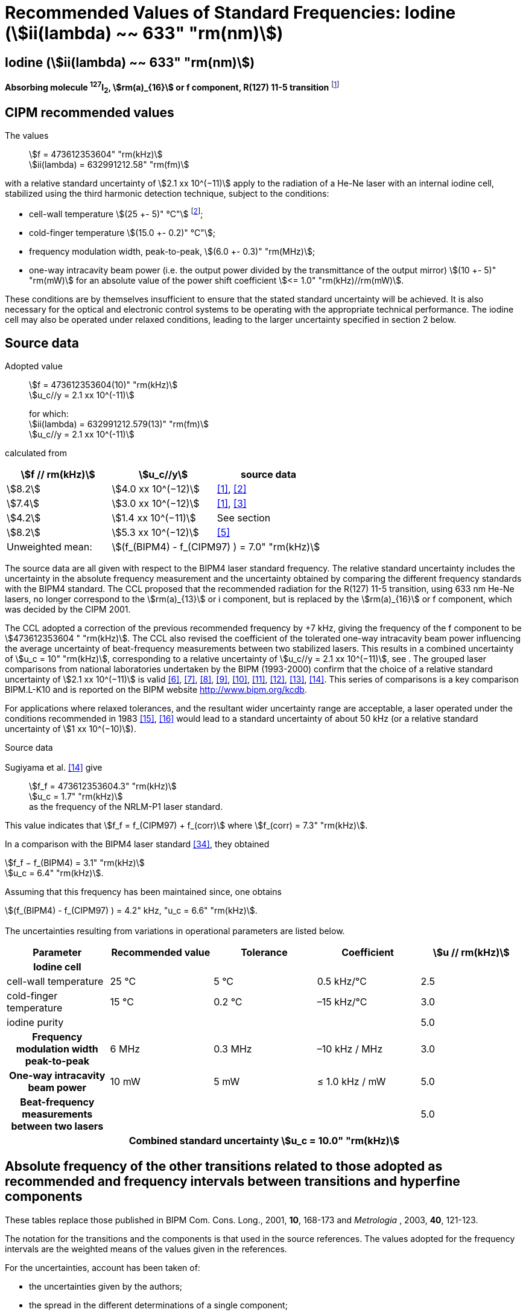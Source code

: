 = Recommended Values of Standard Frequencies: Iodine (stem:[ii(lambda) ~~ 633" "rm(nm)])
:appendix-id: 2
:partnumber: 2.16
:edition: 9
:copyright-year: 2003
:language: en
:docnumber: SI MEP M REC 633nm I2
:title-appendix-en: Recommended values of standard frequencies for applications including the practical realization of the metre and secondary representations of the second
:title-appendix-fr: Valeurs recommandées des fréquences étalons destinées à la mise en pratique de la définition du mètre et aux représentations secondaires de la seconde
:title-part-en: Iodine (stem:[ii(lambda) ~~ 633" "rm(nm)])
:title-part-fr: Iodine (stem:[ii(lambda) ~~ 633" "rm(nm)])
:title-en: The International System of Units
:title-fr: Le système international d’unités
:doctype: mise-en-pratique
:committee-acronym: CCL-CCTF-WGFS
:committee-en: CCL-CCTF Frequency Standards Working Group
:si-aspect: m_c_deltanu
:docstage: in-force
:confirmed-date:
:revdate:
:docsubstage: 60
:imagesdir: images
:mn-document-class: bipm
:mn-output-extensions: xml,html,pdf,rxl
:local-cache-only:
:data-uri-image:

== Iodine (stem:[ii(lambda) ~~ 633" "rm(nm)])

*Absorbing molecule ^127^I~2~, stem:[rm(a)_{16}] or f component, R(127) 11-5 transition* footnote:[All transitions in I~2~ refer to the stem:["B"^3Pi" "0_u^+ - "X"^1" "Sigma_g^+] system.]

== CIPM recommended values

The values:: stem:[f = 473612353604" "rm(kHz)] +
stem:[ii(lambda) = 632991212.58" "rm(fm)]

with a relative standard uncertainty of stem:[2.1 xx 10^(−11)] apply to the radiation of a He-Ne laser with an internal iodine cell, stabilized using the third harmonic detection technique, subject to the conditions:

* cell-wall temperature stem:[(25 +- 5)" °C"] footnote:[For the specification of operating conditions, such as temperature, modulation width and laser power, the symbols ± refer to a tolerance, not an uncertainty.];
* cold-finger temperature stem:[(15.0 +- 0.2)" °C"];
* frequency modulation width, peak-to-peak, stem:[(6.0 +- 0.3)" "rm(MHz)];
* one-way intracavity beam power (i.e. the output power divided by the transmittance of the output mirror) stem:[(10 +- 5)" "rm(mW)] for an absolute value of the power shift coefficient stem:[<= 1.0" "rm(kHz)//rm(mW)].

These conditions are by themselves insufficient to ensure that the stated standard uncertainty will be achieved. It is also necessary for the optical and electronic control systems to be operating with the appropriate technical performance. The iodine cell may also be operated under relaxed conditions, leading to the larger uncertainty specified in section 2 below.


== Source data

Adopted value:: stem:[f = 473612353604(10)" "rm(kHz)] +
stem:[u_c//y = 2.1 xx 10^(-11)]
+
for which: +
stem:[ii(lambda) = 632991212.579(13)" "rm(fm)] +
stem:[u_c//y = 2.1 xx 10^(-11)]

calculated from

[%unnumbered]
|===
h| stem:[f // rm(kHz)] h| stem:[u_c//y] h| source data

| stem:[8.2] | stem:[4.0 xx 10^(−12)] | <<ye>>, <<yoon>>
| stem:[7.4] | stem:[3.0 xx 10^(−12)] | <<ye>>, <<bernard>>
| stem:[4.2] | stem:[1.4 xx 10^(−11)] | See section <<sec-sugiyama>>
| stem:[8.2] | stem:[5.3 xx 10^(−12)] | <<lea>>
| Unweighted mean: 2+| stem:[(f_(BIPM4) - f_(CIPM97) ) = 7.0" "rm(kHz)]
|===

The source data are all given with respect to the BIPM4 laser standard frequency. The relative standard uncertainty includes the uncertainty in the absolute frequency measurement and the uncertainty obtained by comparing the different frequency standards with the BIPM4 standard. The CCL proposed that the recommended radiation for the R(127) 11-5 transition, using 633 nm He-Ne lasers, no longer correspond to the stem:[rm(a)_{13}] or i component, but is replaced by the stem:[rm(a)_{16}] or f component, which was decided by the CIPM 2001.

The CCL adopted a correction of the previous recommended frequency by +7 kHz, giving the frequency of the f component to be stem:[473612353604 " "rm(kHz)]. The CCL also revised the coefficient of the tolerated one-way intracavity beam power influencing the average uncertainty of beat-frequency measurements between two stabilized lasers. This results in a combined uncertainty of stem:[u_c = 10" "rm(kHz)], corresponding to a relative uncertainty of stem:[u_c//y = 2.1 xx 10^(−11)], see <<sec-uncertainties>>. The grouped laser comparisons from national laboratories undertaken by the BIPM (1993-2000) confirm that the choice of a relative standard uncertainty of stem:[2.1 xx 10^(−11)] is valid <<chartier2001>>, <<chartier1997>>, <<stahlberg>>, <<navratil>>, <<darnedde>>, <<brown>>, <<abramova>>, <<viliesid>>, <<shen>>. This series of comparisons is a key comparison BIPM.L-K10 and is reported on the BIPM website http://www.bipm.org/kcdb.

For applications where relaxed tolerances, and the resultant wider uncertainty range are acceptable, a laser operated under the conditions recommended in 1983 <<bipm1983>>, <<docs-metre>> would lead to a standard uncertainty of about 50 kHz (or a relative standard uncertainty of stem:[1 xx 10^(−10)]).


Source data

[[sec-sugiyama]]
=== {blank}

Sugiyama et al. <<shen>> give:: stem:[f_f = 473612353604.3" "rm(kHz)] +
stem:[u_c = 1.7" "rm(kHz)] +
as the frequency of the NRLM-P1 laser standard.

This value indicates that stem:[f_f = f_(CIPM97) + f_(corr)] where stem:[f_(corr) = 7.3" "rm(kHz)].

In a comparison with the BIPM4 laser standard <<edwards>>, they obtained

[align=left]
stem:[f_f − f_(BIPM4) = 3.1" "rm(kHz)] +
stem:[u_c = 6.4" "rm(kHz)].

Assuming that this frequency has been maintained since, one obtains

stem:[(f_(BIPM4) - f_(CIPM97) ) = 4.2" kHz, "u_c = 6.6" "rm(kHz)].

[[sec-uncertainties]]
=== {blank}

The uncertainties resulting from variations in operational parameters are listed below.

[%unnumbered]
[cols="5*"]
|===
h| Parameter h| Recommended value h| Tolerance h| Coefficient h| stem:[u // rm(kHz)]

h| Iodine cell 4+|
| cell-wall temperature | 25 °C | 5 °C | 0.5 kHz/°C | 2.5
| cold-finger temperature | 15 °C | 0.2 °C | –15 kHz/°C | 3.0
| iodine purity | | | | 5.0
h| Frequency modulation width peak-to-peak | 6 MHz | 0.3 MHz | –10 kHz / MHz | 3.0
h| One-way intracavity beam power | 10 mW | 5 mW | ≤ 1.0 kHz / mW | 5.0
h| Beat-frequency measurements between two lasers | | | | 5.0
5+>h| Combined standard uncertainty stem:[u_c = 10.0" "rm(kHz)]
|===


== Absolute frequency of the other transitions related to those adopted as recommended and frequency intervals between transitions and hyperfine components

These tables replace those published in BIPM Com. Cons. Long., 2001, *10*, 168-173 and _Metrologia_ , 2003, *40*, 121-123.

The notation for the transitions and the components is that used in the source references. The values adopted for the frequency intervals are the weighted means of the values given in the references.

For the uncertainties, account has been taken of:

* the uncertainties given by the authors;
* the spread in the different determinations of a single component;
* the effect of any perturbing components;
* the difference between the calculated and the measured values.

In the tables, uc represents the estimated combined standard uncertainty (stem:[1 ii(sigma)] ).

All transitions in molecular iodine refer to the B-X system.

[[table1]]
|===
8+^.^h| stem:[ii(lambda) ~~ 633" "rm(nm)] ^127^I~2~ R(127) 11-5
h| stem:[rm(a)_n] h| stem:[x] h| stem:[[f (rm(a)_n) - f (rm(a)_{16})\]//rm(MHz)] h| stem:[u_c//rm(MHz)] h| stem:[rm(a)_n] h| stem:[x] h| stem:[[f (rm(a)_n) - f (rm(a)_{16})\]//rm(MHz)] h| stem:[u_c//rm(MHz)]

| stem:[rm(a)_2] | t | stem:[-721.8] | stem:[0.5] | stem:[rm(a)_{12}] | j | stem:[-160.457] | 0.005
| stem:[rm(a)_3] | s | stem:[-697.8] | stem:[0.5] | stem:[rm(a)_{13}] | i | stem:[-138.892] | 0.005
| stem:[rm(a)_4] | r | stem:[-459.62] | stem:[0.01] | stem:[rm(a)_{14}] | h | stem:[-116.953] | 0.005
| stem:[rm(a)_5] | q | stem:[-431.58] | stem:[0.05] | stem:[rm(a)_{15}] | g | stem:[-13.198] | 0.005
| stem:[rm(a)_6] | p | stem:[-429.18] | stem:[0.05] | stem:[rm(a)_{16}] | f | stem:[0] | --
| stem:[rm(a)_7] | o | stem:[-402.09] | stem:[0.01] | stem:[rm(a)_{17}] | e | stem:[13.363] | 0.005
| stem:[rm(a)_8] | n | stem:[-301.706] | stem:[0.005] | stem:[rm(a)_{18}] | d | stem:[26.224] | 0.005
| stem:[rm(a)_9] | m | stem:[-292.693] | stem:[0.005] | stem:[rm(a)_{19}] | c | stem:[144.114] | 0.005
| stem:[rm(a)_{10}] | l | stem:[-276.886] | stem:[0.005] | stem:[rm(a)_{20}] | b | stem:[152.208] | 0.005
| stem:[rm(a)_{11}] | k | stem:[-268.842] | stem:[0.005] | stem:[rm(a)_{21}] | a | stem:[161.039] | 0.005
8+<a| Frequency referenced to:: stem:[rm(a)_{16}" (f), R(127) 11-5"], ^127^I~2~: stem:[f = 473612353604" "rm(kHz)] <<ci2002>>
|===
Ref. <<rowley>>, <<hanes>>, <<cerez>>, <<bayer>>, <<bertinetto>>, <<tanaka>>, <<blabla24>>, <<morinaga>>, <<blabla26>>, <<chartier1983>>, <<chartier1991>>, <<petru>>


[[table2]]
|===
8+^.^h| stem:[ii(lambda) ~~ 633" "rm(nm)] ^127^I~2~ P(33) 6-3
h| stem:[rm(b)_n] h| stem:[x] h| stem:[[f (rm(b)_n) - f (rm(b)_{21})\]//rm(MHz)] h| stem:[u_c//rm(MHz)] h| stem:[rm(b)_n] h| stem:[x] h| stem:[[f (rm(b)_n) - f (rm(b)_{21})\]//rm(MHz)] h| stem:[u_c//rm(MHz)]

| stem:[rm(b)_1] | u | stem:[-922.571] | stem:[0.008] | stem:[rm(b)_{12}] | j | stem:[-347.354] | 0.007
| stem:[rm(b)_2] | t | stem:[-895.064] | stem:[0.008] | stem:[rm(b)_{13}] | i | stem:[-310.30] | 0.01
| stem:[rm(b)_3] | s | stem:[-869.67] | stem:[0.01] | stem:[rm(b)_{14}] | h | stem:[-263.588] | 0.009
| stem:[rm(b)_4] | r | stem:[-660.50] | stem:[0.02] | stem:[rm(b)_{15}] | g | stem:[-214.53] | 0.02
| stem:[rm(b)_5] | q | stem:[-610.697] | stem:[0.008] | stem:[rm(b)_{16}] f | | stem:[-179.312] | 0.005
| stem:[rm(b)_6] | p | stem:[-593.996] | stem:[0.008] | stem:[rm(b)_{17}] | e | stem:[-153.942] | 0.005
| stem:[rm(b)_7] | o | stem:[-547.40] | stem:[0.02] | stem:[rm(b)_{18}] | d | stem:[-118.228] | 0.007
| stem:[rm(b)_8] | n | stem:[-487.074] | stem:[0.009] | stem:[rm(b)_{19}] | c | stem:[-36.73] | 0.01
| stem:[rm(b)_9] | m | stem:[-461.30] | stem:[0.03] | stem:[rm(b)_{20}] | b | stem:[-21.980] | 0.007
| stem:[rm(b)_{10}] | l | stem:[-453.21] | stem:[0.03] | stem:[rm(b)_{21}] | a | stem:[0] | --
| stem:[rm(b)_{11}] | k | stem:[-439.01] | stem:[0.01] | | | |
8+<a| Frequency referenced to:: stem:[rm(a)_{16}" (f), R(127) 11-5"], ^127^I~2~: stem:[f = 473612353604" "rm(kHz)] <<ci2002>> +
stem:[f (rm(b)_{21}," P(33) 6-3") - f (rm(a)_{16}," R(127) 11-5") = -532.42(2)" "rm(MHz)] <<razet>>
|===
Ref. <<morinaga>>, <<razet>>, <<hanes1971>>, <<bergquist>>, <<simonsen>>, <<edwards>>


[[table3]]
|===
8+^.^h| stem:[ii(lambda) ~~ 633" "rm(nm)] ^129^I~2~ P(54) 8-4
h| stem:[rm(a)_n] h| stem:[x] h| stem:[[f (rm(a)_n) - f (rm(a)_{28})\]//rm(MHz)] h| stem:[u_c//rm(MHz)] h| stem:[rm(a)_n] h| stem:[x] h| stem:[[f (rm(a)_n) - f (rm(a)_{28})\]//rm(MHz)] h| stem:[u_c//rm(MHz)]

| stem:[rm(a)_2] | z' | stem:[-449] | stem:[2] | stem:[rm(a)_{16}] | i' | stem:[-197.73] | 0.08
| stem:[rm(a)_3] | y' | stem:[-443] | stem:[2] | stem:[rm(a)_{17}] | h' | stem:[-193.23] | 0.08
| stem:[rm(a)_4] | x' | stem:[-434] | stem:[2] | stem:[rm(a)_{18}] | g' | stem:[-182.74] | 0.03
| stem:[rm(a)_5] | w' | stem:[-429] | stem:[2] | stem:[rm(a)_{19}] | f' | stem:[-162.61] | 0.05
| stem:[rm(a)_6] | v' | stem:[-360.9] | stem:[1] | stem:[rm(a)_{20}] | e' | stem:[-155.72] | 0.05
| stem:[rm(a)_7] | u' | stem:[-345.1] | stem:[1] | stem:[rm(a)_{21}] | d' | stem:[-138.66] | 0.05
| stem:[rm(a)_8] | t' | stem:[-340.8] | stem:[1] | stem:[rm(a)_{22}] | c' | stem:[-130.46] | 0.05
| stem:[rm(a)_9] | s' | stem:[-325.4] | stem:[1] | stem:[rm(a)_{23}] | a' | stem:[-98.22] | 0.03
| stem:[rm(a)_{10}] | r' | stem:[-307.0] | stem:[1] | stem:[rm(a)_{24}] | n~2~ | stem:[-55.6] see m~8~ <<table7>> | 0.5
| stem:[rm(a)_{11}] | q' | stem:[-298.2] | stem:[1] | stem:[rm(a)_{25}] | n~1~ | stem:[-55.6] see m~8~ <<table7>> | 0.5
| stem:[rm(a)_{12}] | p' | stem:[-293.1] | stem:[1] | stem:[rm(a)_{26}] | m~2~ | stem:[-43.08] | 0.03
| stem:[rm(a)_{13}] | o' | stem:[-289.7] | stem:[1] | stem:[rm(a)_{27}] | m~1~ | stem:[-41.24] | 0.05
| stem:[rm(a)_{14}] | n' | stem:[-282.7] | stem:[1] | stem:[rm(a)_{28}] | k | 0  | --
| stem:[rm(a)_{15}] | j' | stem:[-206.1] | stem:[0.02] | | | |
8+<a| Frequency referenced to:: stem:[rm(a)_{16}" (f), R(127) 11-5"], ^127^I~2~: stem:[f = 473612353604" "rm(kHz)] <<ci2002>> +
stem:[f (rm(a)_{28}," P(54) 8-4") - f (rm(a)_{16}," R(127) 11-5"{^(127)ii(I)_2}) = -42.99(4)" "rm(MHz)] <<ccdm82-2>>, <<chartier1984>>
|===
Ref. <<ccdm82-2>>, <<chartier1984>>, <<chartier1982>>, <<gerlach>>, <<knox>>, <<tesic>>, <<magyar>>, <<chartier1978>>, <<chartier1993>>


[[table4]]
|===
8+^.^h| stem:[ii(lambda) ~~ 633" "rm(nm)] ^129^I~2~ P(69) 12-6
h| stem:[rm(b)_n] h| stem:[x] h| stem:[[f (rm(b)_n) - f (rm(a)_{28})\]//rm(MHz)] h| stem:[u_c//rm(MHz)] h| stem:[rm(b)_n] h| stem:[x] h| stem:[[f (rm(b)_n) - f (rm(a)_{28})\]//rm(MHz)] h| stem:[u_c//rm(MHz)]

| stem:[rm(b)_1] | b′′′ | stem:[99.12] | 0.05 | stem:[rm(b)_{21}] | q′ | stem:[507.66] | 0.10
| stem:[rm(b)_2] | a′′′ | stem:[116.08] | 0.05 | stem:[rm(b)_{22}] | o′ | stem:[532.65] | 0.10
| stem:[rm(b)_3] | z′′ | stem:[132.05] | 0.05 | stem:[rm(b)_{23}] | n′ | stem:[536.59] | 0.10
| stem:[rm(b)_4] | s′′ | stem:[234.54] | 0.05 | stem:[rm(b)_{24}] | m′ | stem:[545.06] | 0.05
| stem:[rm(b)_5] | r′′ | 256.90 see m~28~ <<table7>> | stem:[0.05] | stem:[rm(b)_{25}] | l′ | stem:[560.94] | 0.05
| stem:[rm(b)_6] | q′′ | 264.84 see m~29~ <<table7>> | stem:[0.05] | stem:[rm(b)_{26}] | k′ | stem:[566.19] | 0.05
| stem:[rm(b)_7] | p′′ | stem:[288.06] | 0.05 | stem:[rm(b)_{27}] | j′ | stem:[586.27] | 0.03
| stem:[rm(b)_8] | k′′ | stem:[337.75] | 0.1 | stem:[rm(b)_{28}] | i′ | stem:[601.78] | 0.03
| stem:[rm(b)_9] | i1′′ | stem:[358.8] | 0.5 | stem:[rm(b)_{29}] | h′ | stem:[620.85] | 0.03
| stem:[rm(b)_{10}] | i2′′ | stem:[358.8] | 0.5 | stem:[rm(b)_{30}] | g′ | stem:[632.42] | 0.03
| stem:[rm(b)_{11}] | f′′ | stem:[373.80] | 0.05 | stem:[rm(b)_{31}] | f′ | stem:[644.09] | 0.03
| stem:[rm(b)_{12}] | d′′ | stem:[387.24] | 0.05 | stem:[rm(b)_{32}] | e′ | stem:[655.47] | 0.03
| stem:[rm(b)_{13}] | c′′ | stem:[395.3] | 0.2 | stem:[rm(b)_{33}] | d′ | stem:[666.81] | 0.10
| stem:[rm(b)_{14}] | b′′ | stem:[402.45] | 0.05 | stem:[rm(b)_{34}] | c′ | stem:[692.45] | 0.10
| stem:[rm(b)_{15}] | a′′ | stem:[407] | 4 | stem:[rm(b)_{35}] | b′ | stem:[697.96] | 0.10
| stem:[rm(b)_{16}] | z′ | stem:[412.37] | 0.05 | stem:[rm(b)_{36}] | a′ | stem:[705.43] | 0.10
| stem:[rm(b)_{17}] | y′ | stem:[417] | 4 | | | |
8+<a| Frequency referenced to:: stem:[rm(a)_{16}" (f), R(127) 11-5"], ^127^I~2~: stem:[f = 473612353604" "rm(kHz)] <<ci2002>> +
stem:[f (rm(a)_{28}", P(54) 8-4") - f (rm(a)_{16}," R(127) 11-5"] {^127^I~2~}) = –42.99 (4) MHz <<ccdm82-2>>, <<chartier1984>>
|===
Ref. <<gerlach>>, <<magyar>>, <<chartier1978>>, <<chartier1993>>


[[table5]]
|===
8+^.^h| stem:[ii(lambda) ~~ 633" "rm(nm)] ^129^I~2~ R(60) 8-4
h| stem:[rm(d)_n] h| stem:[x] h| stem:[[f (rm(d)_n) - f (rm(a)_{28})\]//rm(MHz)] h| stem:[u_c//rm(MHz)] h| stem:[rm(d)_n] h| stem:[x] h| stem:[[f (rm(d)_n) - f (rm(a)_{28})\]//rm(MHz)] h| stem:[u_c//rm(MHz)]

| stem:[rm(d)_{23}] | A′ | stem:[-555] | stem:[5] | stem:[rm(d)_{26}] | M | stem:[-499] | 2
| stem:[rm(d)_{24}] | N | stem:[-511] | stem:[2] | stem:[rm(d)_{27}] | M | stem:[-499] | 2
| stem:[rm(d)_{25}] | N | stem:[-511] | stem:[2] | stem:[rm(d)_{28}] | K | stem:[-456] | 2
8+<a| Frequency referenced to:: stem:[rm(a)_{16}" (f), R(127) 11-5"], ^127^I~2~: stem:[f = 473612353604" "rm(kHz)] <<ci2002>> +
stem:[f (rm(a)_{28}", P(54) 8-4") - f (rm(a)_{16}," R(127) 11-5"] {^127^I~2~}) = –42.99 (4) MHz <<ccdm82-2>>, <<chartier1984>>
|===
Ref. <<gerlach>>


[[table6]]
|===
8+^.^h| stem:[ii(lambda) ~~ 633" "rm(nm)] ^129^I~2~ P(33) 6-3
h| stem:[rm(e)_n] h| stem:[x] h| stem:[[f (rm(e)_n) - f (rm(e)_2)\]//rm(MHz)] h| stem:[u_c//rm(MHz)] h| stem:[rm(e)_n] h| stem:[x] h| stem:[[f (rm(e)_n) - f (rm(e)_2)\]//rm(MHz)] h| stem:[u_c//rm(MHz)]

| stem:[rm(e)_1] | A | −19.82 | stem:[0.05] | stem:[rm(e)_{10}] | J | stem:[249] | 2
| stem:[rm(e)_2] | B | stem:[0] | -- | stem:[rm(e)_{11}] | K | stem:[260] | 2
| stem:[rm(e)_3] | C | stem:[17.83] | 0.03 | stem:[rm(e)_{12}] | L | stem:[269] | 3
| stem:[rm(e)_4] | D | stem:[102.58] | 0.05 | stem:[rm(e)_{13}] | M | stem:[273] | 4
| stem:[rm(e)_5] | E | stem:[141] | 2 | stem:[rm(e)_{14}] | N | stem:[287] | 4
| stem:[rm(e)_6] | F | stem:[157] | 2 | stem:[rm(e)_{15}] | O | stem:[293] | 5
| stem:[rm(e)_7] | G | stem:[191] | 2 | stem:[rm(e)_{16}] | P | stem:[295] | 5
| stem:[rm(e)_8] | H | stem:[208] | 2 | stem:[rm(e)_{17}] | Q | stem:[306] | 6
| stem:[rm(e)_9] | I | stem:[239] | 2 | | | |
8+<a| Frequency referenced to:: stem:[rm(a)_{16}" (f), R(127) 11-5"], ^127^I~2~: stem:[f = 473612353604" "rm(kHz)] <<ci2002>> +
stem:[f (rm(e)_2", P(33) 6-3") - f (rm(a)_{16}," R(127) 11-5"] {^127^I~2~}) = 849.4 (2) MHz <<schweitzer>>, <<chartier1985>>
|===
Ref. <<gerlach>>, <<chartier1993>>, <<schweitzer>>, <<helmcke>>


[[table7]]
|===
8+^.^h| stem:[ii(lambda) ~~ 633" "rm(nm)] ^127^I^129^I P(33) 6-3
h| stem:[rm(m)_n] h| stem:[x] h| stem:[[f (rm(m)_n) - f (rm(a)_{28})\]//rm(MHz)] h| stem:[u_c//rm(MHz)] h| stem:[rm(m)_n] h| stem:[x] h| stem:[[f (rm(m)_n) - f (rm(a)_{28})\]//rm(MHz)] h| stem:[u_c//rm(MHz)]

| stem:[rm(m)_1] | m' | stem:[-254] | stem:[3] | stem:[rm(m)_{26}] | u'' | stem:[212.80] | 0.05
| stem:[rm(m)_2] | l' | stem:[-233.71] | stem:[0.10] | stem:[rm(m)_{27}] | t'' | stem:[219.43] | 0.05
| stem:[rm(m)_3] | k' | stem:[-226.14] | stem:[0.10] | stem:[rm(m)_{28}] | r'' | 256.90, see b~5~ <<table4>> | 0.10
| stem:[rm(m)_4] | j' | stem:[-207] | stem:[2] | stem:[rm(m)_{29}] | q'' | 264.84, see b~6~ <<table4>> | 0.05
| stem:[rm(m)_5] | b' | stem:[-117.79] | stem:[0.10] | stem:[rm(m)_{30}] | o'' | stem:[299.22] | 0.05
| stem:[rm(m)_6] | p | stem:[-87.83] | stem:[0.15] | stem:[rm(m)_{31}] | n'' | stem:[312.43] | 0.05
| stem:[rm(m)_7] | o | stem:[-78.2] | stem:[0.5] | stem:[rm(m)_{32}] | m'' | stem:[324.52] | 0.03
| stem:[rm(m)_8] | n | stem:[-56], see stem:[rm(a)_{24}] and stem:[rm(a)_{25}] <<table3>> | stem:[1] | stem:[rm(m)_{33}] | l'' | stem:[333.14] | 0.03
| stem:[rm(m)_9] | l | −17.55 | stem:[0.05] | stem:[rm(m)_{34}] | k~2~'' | stem:[337.7] | 0.5
| stem:[rm(m)_{10}] | j | stem:[12.04] | 0.03 | stem:[rm(m)_{35}] | k~1~'' | stem:[337.7] | 0.5
| stem:[rm(m)_{11}] | i | stem:[15.60] | 0.03 | stem:[rm(m)_{36}] | j'' | stem:[345.05] | 0.05
| stem:[rm(m)_{12}] | h | stem:[33.16] | 0.03 | stem:[rm(m)_{37}] | h'' | stem:[362.18] | 0.10
| stem:[rm(m)_{13}] | g~2~ | stem:[39.9] | 0.2 | stem:[rm(m)_{38}] | g'' | stem:[369.78] | 0.03
| stem:[rm(m)_{14}] | g~1~ | stem:[41.3] | 0.2 | stem:[rm(m)_{39}] | e'' | stem:[380.37] | 0.03
| stem:[rm(m)_{15}] | f | stem:[50.72] | 0.03 | stem:[rm(m)_{40}] | d'' | stem:[385] | 4
| stem:[rm(m)_{16}] | e | stem:[54.06] | 0.10 | stem:[rm(m)_{41}] | x' | stem:[431] | 4
| stem:[rm(m)_{17}] | d | stem:[69.33] | 0.03 | stem:[rm(m)_{42}] | w' | stem:[445] | 4
| stem:[rm(m)_{18}] | c | stem:[75.06] | 0.03 | stem:[rm(m)_{43}] | v' | stem:[456.7] | 0.5
| stem:[rm(m)_{19}] | b | stem:[80.00] | 0.03 | stem:[rm(m)_{44}] | u' | stem:[477.17] | 0.05
| stem:[rm(m)_{20}] | a | stem:[95.00] | 0.03 | stem:[rm(m)_{45}] | t' | stem:[486.43] | 0.05
| stem:[rm(m)_{21}] | y'' | stem:[160.74] | 0.03 | stem:[rm(m)_{46}] | s' | stem:[495.16] | 0.05
| stem:[rm(m)_{22}] | x'' | stem:[199.52] | 0.03 | stem:[rm(m)_{47}] | r' | stem:[503.55] | 0.05
| stem:[rm(m)_{23}] | w'' | stem:[205.06] | 0.05 | stem:[rm(m)_{48}] | p' | stem:[515.11] | 0.05
| stem:[rm(m)_{24}] | v~2~'' | stem:[207.9] | 0.5 | | | |
| stem:[rm(m)_{25}] | v~1~'' | stem:[207.9] | 0.5 | | | |
8+<a| Frequency referenced to:: stem:[rm(a)_{16}" (f), R(127) 11-5"], ^127^I~2~: stem:[f = 473612353604" "rm(kHz)] <<ci2002>> +
stem:[f (rm(a)_{28}", P(54) 8-4") - f (rm(a)_{16}," R(127) 11-5"] {^127^I~2~}) = –42.99 (4) MHz <<ccdm82-2>>, <<chartier1984>>
|===
Ref. <<gerlach>>, <<ccdm82-19a>>, <<magyar>>, <<chartier1978>>, <<chartier1993>>


[bibliography]
== References

* [[[ye,1]]], Ye J., Yoon T. H., Hall J. L., Madej A. A., Bernard J. E., Siemsen K. J., Marmet L., Chartier J.-M., Chartier A., Accuracy Comparison of Absolute Optical Frequency Measurement between Harmonic-Generation Synthesis and a Frequency-Division Femtosecond Comb, _Phys. Rev. Lett._, 2000, *85*, 3797-3800.

* [[[yoon,2]]], Yoon T. H., Ye J., Hall J. L., Chartier J.-M., Absolute frequency measurement of the iodine-stabilized He-Ne laser at 633 nm, _Appl. Phys. B._, 2001, *72*, 221-226.

* [[[bernard,3]]], Bernard J. E., Madej A. A., Siemsen K. J., Marmet L., Absolute frequency measurement of the HeNe/I~2~ standard at 633 nm, _Opt. Commun._, 2001, *187*, 211-218.

* [[[sugiyama,4]]], Sugiyama K., Onae A., Hong F.-L., Inaba H., Slyusarev S. N., Ikegami T., Ishikawa J., Minoshima K., Matsumoto H., Knight J. C., Wadsworth W. J., Russel P. St. J., Optical frequency measurement using an ultrafast mode-locked laser at NMIJ/AIST, _6th Symposium on Frequency Standards and Metrology_, Ed. Gill P, World Scientific (Singapore), 2002, 427-434.

* [[[lea,5]]], Lea S. N., Margolis H. S., Huang G., Rowley W. R. C., Henderson D., Barwood G. P., Klein H. A., Webster S. A., Blythe P., Gill P., Windeler R. S., Femtosecond Optical Frequency Comb Measurements of Lasers Stabilised to Transitions in ^88^Sr^\+^, ^171^Yb^+^, and I~2~ at NPL, _6th Symposium on Frequency Standards and Metrology_, Ed. Gill P, World Scientific (Singapore), 2002, 144-151.

* [[[chartier2001,6]]], Chartier J.-M., Chartier A., I2 Stabilized 633 nm He-Ne Lasers: 25 Years of International Comparisons, Laser Frequency Stabilization, Standards, Measurement, and Applications, _Proceedings of SPIE_, 2001, *4269*, 123-132.

* [[[chartier1997,7]]], Chartier J.-M., Chartier A., International comparisons of He-Ne lasers stabilized with ^127^I~2~ at stem:[ii(lambda) ~~ 633" "rm(nm)] (July 1993 to September 1995) Part I : General, _Metrologia_, 1997, *34*, 297-300.

* [[[stahlberg,8]]], Ståhlberg B., Ikonen E., Haldin J., Hu J., Ahola T., Riski K., Pendrill L., Kärn U., Henningsen J., Simonsen H., Chartier A., Chartier J.-M., International comparisons of He-Ne lasers stabilized with ^127^I~2~ at stem:[ii(lambda) ~~ 633" "rm(nm)] (July 1993 to September 1995) Part II : Second comparison of Northern European lasers at stem:[ii(lambda) ~~ 633" "rm(nm)], _Metrologia_, 1997, *34*, 301-307.

* [[[navratil,9]]], Navratil V., Fodreková A., Gàta R., Blabla J., Balling P., Ziegler M., Zeleny V., Petrû F., Lazar J., Veselá Z., Gliwa-Gliwinski J., Walczuk J., Bánréti E., Tomanyiczka K., Chartier A., Chartier J.-M., International comparisons of He-Ne lasers stabilized with ^127^I~2~ at stem:[ii(lambda) ~~ 633" "rm(nm)] (July 1993 to September 1995) Part III : Second comparison of Eastern European lasers at stem:[ii(lambda) ~~ 633" "rm(nm)], _Metrologia_, 1998, *35*, 799-806.

* [[[darnedde,10]]], Darnedde H., Rowley W. R. C., Bertinetto F., Millerioux Y., Haitjema H., Wetzels S., Pirée H., Prieto E., Mar Pérez M., Vaucher B., Chartier A., Chartier J.-M., International comparisons of He-Ne lasers stabilized with ^127^I~2~ at stem:[ii(lambda) ~~ 633" "rm(nm)] (July 1993 to September 1995) Part IV : Comparison of Western European lasers at stem:[ii(lambda) ~~ 633" "rm(nm)], _Metrologia_, 1999, *36*, 199-206.

* [[[brown,11]]], Brown N., Jaatinen E., Suh H., Howick E., Xu G., Veldman I., Chartier A., Chartier J.-M., International comparisons of He-Ne lasers stabilized with ^127^I~2~ at stem:[ii(lambda) ~~ 633" "rm(nm)] (July 1993 to September 1995) Part V : Comparison of Asian-Pacific and South African lasers at stem:[ii(lambda) ~~ 633" "rm(nm)], _Metrologia_, 2000, *37*, 107-113.

* [[[abramova,12]]], Abramova L., Zakharenko Yu., Fedorine V., Blajev T., Kartaleva S., Karlsson H., Popescu GH., Chartier A., Chartier J.-M., International comparisons of He-Ne lasers stabilized with ^127^I~2~ at stem:[ii(lambda) ~~ 633" "rm(nm)] (July 1993 to September 1995) Part VI : Comparison of VNIIM (Russian Federation), NCM (Bulgaria), NMS (Norway), NILPRP (Romania) and BIPM lasers at stem:[ii(lambda) ~~ 633" "rm(nm)], _Metrologia_, 2000, *37*, 115-120.

* [[[viliesid,13]]], Viliesid M., Gutierrez-Munguia M., Galvan C. A., Castillo H. A., Madej A., Hall J. L., Stone J., Chartier A., Chartier J.-M., International comparisons of He-Ne lasers stabilized with ^127^I~2~ at stem:[ii(lambda) ~~ 633" "rm(nm)], Part VII : Comparison of NORAMET ^127^I~2~-stabilized He-Ne lasers at stem:[ii(lambda) ~~ 633" "rm(nm)], _Metrologia_, 2000, *37*, 317-322.

* [[[shen,14]]], Shen S., Ni Y., Qian J., Liu Z., Shi C., An J., Wang L., Iwasaki S., Ishikawa J., Hong F.-L., Suh H. S., Labot J., Chartier A., Chartier J.-M., International comparisons of He-Ne lasers stabilized with ^127^I~2~ at stem:[ii(lambda) ~~ 633" "rm(nm)] (July 1997), Part VIII : Comparison of NIM (China), NRLM (Japan), KRISS (Republic of Korea) and BIPM lasers at stem:[ii(lambda) ~~ 633" "rm(nm)], _Metrologia_, 2001, *38*, 181-186.

* [[[bipm1983,15]]], _BIPM, Proc. Verb. Com. Int. Poids et Mesures_, 1983, *51*.

* [[[docs-metre,16]]], Documents Concerning the New Definition of the Metre, _Metrologia_, 1984, *19*, 163-178.

* [[[ci2002,17]]], Recommendation CCL3 (BIPM Com. Cons. Long., 10th Meeting, 2001) adopted by the Comité International des Poids et Mesures at its 91th Meeting as Recommendation 1 (CI-2002).

* [[[rowley,18]]], Rowley W. R. C., Wallard A. J., Wavelength values of the 633 nm laser, stabilized with ^127^I~2~-saturated absorption, _J. Phys. E._, 1973, *6*, 647-651.

* [[[hanes,19]]], Hanes G. R., Baird K. M., DeRemigis J., Stability, Reproducibility, and Absolute Wavelength of a 633 nm He-Ne Laser Stabilized to an Iodine Hyperfine Component, _Appl. Opt._, 1973, *12*, 1600-1605.

* [[[cerez,20]]], Cérez P., Brillet A., Hartmann F., Metrological Properties of the R(127) Line of Iodine Studied by Laser Saturated Absorption, _IEEE Trans. Instrum. Meas._, 1974, *IM-23*, 526-528.

* [[[bayer,21]]], Bayer-Helms F., Chartier J.-M., Helmcke J., Wallard A., Evaluation of the International Intercomparison Measurements (March 1976) with ^127^I~2~-Stabilized He-Ne Lasers, _PTB-Bericht_, 1977, *Me-17*, 139-146.

* [[[bertinetto,22]]], Bertinetto F., Rebaglia B. I., Performances of IMGC He-Ne (^127^I~2~) Lasers, _Euromeas, 77, IEEE_, 1977, *152*, 38-39.

* [[[tanaka,23]]], Tanaka K., Sakurai T., Kurosawa T., Frequency Stability and Reproducibility of an Iodine Stabilized He-Ne Laser, _Jap. J. Appl. Phys._, 1977, *16*, 2071-2072.

* [[[blabla24,24]]], Blabla J., Smydke J., Chartier J.-M., Gläser M., Comparison of the ^127^I~2~-Stabilized He-Ne Lasers at 633 nm Wavelength of the Czechoslovak Institute of Metrology and the Bureau International des Poids et Mesures, _Metrologia_, 1983, *19*, 73-75.

* [[[morinaga,25]]], Morinaga A., Tanaka K., Hyperfine Structure in the electronic spectrum of ^127^I~2~ by saturated absorption spectroscopy at 633 nm, _Appl. Phys. Lett._, 1978, *32*, 114-116.

* [[[blabla26,26]]], Blabla J., Bartos M., Smydke J., Weber T., Hantke D., Philipp H., Sommer M., Tschirnich J., Frequency Intervals of HFS Components of an ^127^I~2~-Stabilized He-Ne Laser at 633 nm Wavelength, _ASMW Metrologische Abhandlungen 3_, 1983, *4*, 285-290.

* [[[chartier1983,27]]], Chartier J.-M., Results of International Comparisons Using Methane-Stabilized He-Ne Lasers at 3.39 μm and Iodine Stabilized He-Ne Lasers at 633 nm, _IEEE Trans. Instrum. Meas._, 1983, *IM-32*, 81-83.

* [[[chartier1991,28]]], Chartier J.-M., Robertsson L., Fredin-Picard S., Recent Activities at BIPM in the Field of Stabilized Lasers - Radiations Recommended for the Definition of the Meter, _IEEE Trans. Instrum. Meas._, 1991, *40*, 181-184.

* [[[petru,29]]], Petru F., Popela B., Vesela Z., Iodine-stabilized He-Ne Lasers at stem:[ii(lambda) = 633" "rm(nm)] of a Compact Construction, _Metrologia_, 1992, *29*, 301-307.

* [[[razet,30]]], Razet A., Gagnière J., Juncar P., Hyperfine Structure Analysis of the 33P (6-3) Line of ^127^I~2~ at 633 nm Using a Continuous-wave Tunable Dye Laser, _Metrologia_, 1993, *30*, 61-65.

* [[[hanes1971,31]]], Hanes G. R., Lapierre J., Bunker P.R., Shotton K.C., Nuclear Hyperfine Structure in the Electronic Spectrum of ^127^I~2~ by Saturated Absorption Spectroscopy, and Comparison with Theory, _J. Mol. Spectrosc._, 1971, *39*, 506-515.

* [[[bergquist,32]]], Bergquist J. C., Daniel H.-U., A Wideband Frequency-Offset Locked Dye Laser Spectrometer Using a Schottky Barrier Mixer, _Opt. Commun._, 1984, *48*, 327-333.

* [[[simonsen,33]]], Simonsen H. R., Iodine –Stabilized Extended Cavity Diode Laser at stem:[ii(lambda) = 633" "rm(nm)], _IEEE Trans. Instrum. Meas._, 1997, *46*, 141-144.

* [[[edwards,34]]], Edwards C. S., Barwood G. P., Gill P., Rowley W. R. C., A 633 nm iodine-stabilized diode laser frequency standard, _Metrologia_, 1999, *36*, 41-45.

* [[[ccdm82-2,35]]], CCDM/82-2, NPL, Rowley W. R. C., Beat frequency measurements, stem:[rm(""^129 I_2(k) - ""^127 I_2(i))].

* [[[chartier1984,36]]], Chartier J.-M., Lasers à He-Ne asservis sur l'absorption saturée de l'iode en cuve interne (stem:[ii(lambda) = 633" "rm(nm)]), _BIPM, Proc.-Verb. Com. Int. Poids et Mesures_, 1984, *52*, 44.

* [[[chartier1982,37]]], Chartier J.-M., Détermination et reproductibilité de l'intervalle de fréquence stem:[rm((""^129 I_2," "k) - (""^127 I_2," "i))], _Rapport BIPM_, 1982, *82/10*.

* [[[gerlach,38]]], Gerlach R. W., _Thesis_, University Cleveland, 1975.

* [[[knox,39]]], Knox J. D., Pao Y.-H., High-Resolution Saturation Spectra of the Iodine Isotope 129I2 in the 633 nm Wavelength Region, _Appl. Phys. Lett._, 1971, *18*, 360-362.

* [[[tesic,40]]], Tesic M., Pao Y.-H., Theoretical Assigment of the Observed Hyperfine Structure in the Saturated Absorption Spectra of ^129^I~2~ and ^127^I^129^I vapors in the 633 nm Wavelength Region, _J. Mol. Spectrosc._, 1975, *57*, 75-96.

* [[[magyar,41]]], Magyar J. A., Brown N., High Resolution Saturated Absorption Spectra of Iodine Molecules ^129^I~2~, ^129^I^127^I, and ^127^I~2~ at 633 nm, _Metrologia_, 1980, *16*, 63-68.

* [[[chartier1978,42]]], Chartier J.-M., Mesures d'intervalles entre composantes hyperfines de I~2~, _BIPM Proc. Verb. Com. Int. Poids et Mesures_, 1978, *46*, 32-33.

* [[[chartier1993,43]]], Chartier J.-M., Mesures d'intervalles de fréquence entre composantes hyperfines des transitions 8-4, P(54) ; 12-6, P(69) ; 6-3, P(33) de ^129^I~2~ et 6-3, P(33) de ^127^I^129^I, _Rapport BIPM_, 1993, *93/3*.

* [[[ccdm82-19a,44]]], CCDM/82-19a, BIPM, Réponse au questionnaire CCDM/82-3.

* [[[schweitzer,45]]], Schweitzer Jr. W.G., Kessler Jr. E.G., Deslattes R. D., Layer H. P., Whetstone J. R., Description, Performances, and Wavelengths of Iodine Stabilized Lasers, _Appl. Opt._, 1973, *12*, 2927-2938.

* [[[chartier1985,46]]], Chartier J.-M., Lasers à He-Ne asservis sur l'absorption saturée de l'iode en cuve interne (stem:[ii(lambda) = 633" "rm(nm)]), _BIPM Proc.-Verb. Co. Int. Poids et Mesures_, 1985, *53*, 50.

* [[[helmcke,47]]], Helmcke J., Bayer-Helms F., He-Ne Laser Stabilized by Saturated Absorption in I~2~, _IEEE Trans. Instrum. Meas._, 1974, *IM-23*, 529-531.
